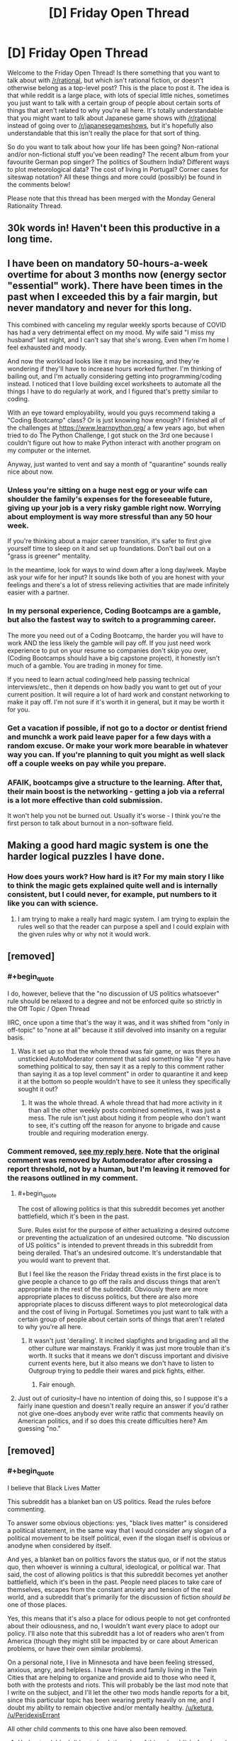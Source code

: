 #+TITLE: [D] Friday Open Thread

* [D] Friday Open Thread
:PROPERTIES:
:Author: AutoModerator
:Score: 17
:DateUnix: 1591369535.0
:END:
Welcome to the Friday Open Thread! Is there something that you want to talk about with [[/r/rational]], but which isn't rational fiction, or doesn't otherwise belong as a top-level post? This is the place to post it. The idea is that while reddit is a large place, with lots of special little niches, sometimes you just want to talk with a certain group of people about certain sorts of things that aren't related to why you're all here. It's totally understandable that you might want to talk about Japanese game shows with [[/r/rational]] instead of going over to [[/r/japanesegameshows]], but it's hopefully also understandable that this isn't really the place for that sort of thing.

So do you want to talk about how your life has been going? Non-rational and/or non-fictional stuff you've been reading? The recent album from your favourite German pop singer? The politics of Southern India? Different ways to plot meteorological data? The cost of living in Portugal? Corner cases for siteswap notation? All these things and more could (possibly) be found in the comments below!

Please note that this thread has been merged with the Monday General Rationality Thread.


** 30k words in! Haven't been this productive in a long time.
:PROPERTIES:
:Author: Rhamni
:Score: 17
:DateUnix: 1591376470.0
:END:


** I have been on mandatory 50-hours-a-week overtime for about 3 months now (energy sector "essential" work). There have been times in the past when I exceeded this by a fair margin, but never mandatory and never for this long.

This combined with canceling my regular weekly sports because of COVID has had a very detrimental effect on my mood. My wife said "I miss my husband" last night, and I can't say that she's wrong. Even when I'm home I feel exhausted and moody.

And now the workload looks like it may be increasing, and they're wondering if they'll have to increase hours worked further. I'm thinking of bailing out, and I'm actually considering getting into programming/coding instead. I noticed that I love building excel worksheets to automate all the things I have to do regularly at work, and I figured that's pretty similar to coding.

With an eye toward employability, would you guys recommend taking a "Coding Bootcamp" class? Or is just knowing how enough? I finished all of the challenges at [[https://www.learnpython.org/]] a few years ago, but when tried to do The Python Challenge, I got stuck on the 3rd one because I couldn't figure out how to make Python interact with another program on my computer or the internet.

Anyway, just wanted to vent and say a month of "quarantine" sounds really nice about now.
:PROPERTIES:
:Author: RadicalTurnip
:Score: 13
:DateUnix: 1591386841.0
:END:

*** Unless you're sitting on a huge nest egg or your wife can shoulder the family's expenses for the foreseeable future, giving up your job is a very risky gamble right now. Worrying about employment is way more stressful than any 50 hour week.

If you're thinking about a major career transition, it's safer to first give yourself time to sleep on it and set up foundations. Don't bail out on a "grass is greener" mentality.

In the meantime, look for ways to wind down after a long day/week. Maybe ask your wife for her input? It sounds like both of you are honest with your feelings and there's a lot of stress relieving activities that are made infinitely easier with a partner.
:PROPERTIES:
:Author: nytelios
:Score: 12
:DateUnix: 1591404804.0
:END:


*** In my personal experience, Coding Bootcamps are a gamble, but also the fastest way to switch to a programming career.

The more you need out of a Coding Bootcamp, the harder you will have to work AND the less likely the gamble will pay off. If you just need work experience to put on your resume so companies don't skip you over, (Coding Bootcamps should have a big capstone project), it honestly isn't much of a gamble. You are trading in money for time.

If you need to learn actual coding/need help passing technical interviews/etc., then it depends on how badly you want to get out of your current position. It will require a lot of hard work and constant networking to make it pay off. I'm not sure if it's worth it in general, but it may be worth it for you.
:PROPERTIES:
:Author: pldl
:Score: 6
:DateUnix: 1591392498.0
:END:


*** Get a vacation if possible, if not go to a doctor or dentist friend and munchk a work paid leave paper for a few days with a random excuse. Or make your work more bearable in whatever way you can. If you're planning to quit you might as well slack off a couple weeks on pay while you prepare.
:PROPERTIES:
:Author: fassina2
:Score: 6
:DateUnix: 1591401798.0
:END:


*** AFAIK, bootcamps give a structure to the learning. After that, their main boost is the networking - getting a job via a referral is a lot more effective than cold submission.

It won't help you not be burned out. Usually it's worse - I think you're the first person to talk about burnout in a non-software field.
:PROPERTIES:
:Author: narfanator
:Score: 6
:DateUnix: 1591402445.0
:END:


** Making a good hard magic system is one the harder logical puzzles I have done.
:PROPERTIES:
:Author: ironistkraken
:Score: 4
:DateUnix: 1591388011.0
:END:

*** How does yours work? How hard is it? For my main story I like to think the magic gets explained quite well and is internally consistent, but I could never, for example, put numbers to it like you can with science.
:PROPERTIES:
:Author: Rhamni
:Score: 2
:DateUnix: 1591391599.0
:END:

**** I am trying to make a really hard magic system. I am trying to explain the rules well so that the reader can purpose a spell and I could explain with the given rules why or why not it would work.
:PROPERTIES:
:Author: ironistkraken
:Score: 2
:DateUnix: 1591399875.0
:END:


** [removed]
:PROPERTIES:
:Score: 3
:DateUnix: 1591378613.0
:END:

*** #+begin_quote
  I do, however, believe that the "no discussion of US politics whatsoever" rule should be relaxed to a degree and not be enforced quite so strictly in the Off Topic / Open Thread
#+end_quote

IIRC, once upon a time that's the way it was, and it was shifted from "only in off-topic" to "none at all" because it /still/ devolved into insanity on a regular basis.
:PROPERTIES:
:Author: ketura
:Score: 14
:DateUnix: 1591380555.0
:END:

**** Was it set up so that the whole thread was fair game, or was there an unstickied AutoModerator comment that said something like "if you have something political to say, then say it as a reply to this comment rather than saying it as a top level comment" in order to quarantine it and keep it at the bottom so people wouldn't have to see it unless they specifically sought it out?
:PROPERTIES:
:Author: ElizabethRobinThales
:Score: 5
:DateUnix: 1591381888.0
:END:

***** It was the whole thread. A whole thread that had more activity in it than all the other weekly posts combined sometimes, it was just a mess. The rule isn't just about hiding it from people who don't want to see, it's cutting off the reason for anyone to brigade and cause trouble and requiring moderation energy.
:PROPERTIES:
:Author: ketura
:Score: 7
:DateUnix: 1591384237.0
:END:


*** Comment removed, [[https://www.reddit.com/r/rational/comments/gx69uo/d_friday_open_thread/fszuvnu/][see my reply here]]. Note that the original comment was removed by Automoderator after crossing a report threshold, not by a human, but I'm leaving it removed for the reasons outlined in my comment.
:PROPERTIES:
:Author: alexanderwales
:Score: 12
:DateUnix: 1591380047.0
:END:

**** #+begin_quote
  The cost of allowing politics is that this subreddit becomes yet another battlefield, which it's been in the past.
#+end_quote

Sure. Rules exist for the purpose of either actualizing a desired outcome or preventing the actualization of an undesired outcome. "No discussion of US politics" is intended to prevent threads in this subreddit from being derailed. That's an undesired outcome. It's understandable that you would want to prevent that.

But I feel like the reason the Friday thread exists in the first place is to give people a chance to go off the rails and discuss things that aren't appropriate in the rest of the subreddit. Obviously there are more appropriate places to discuss politics, but there are also more appropriate places to discuss different ways to plot meteorological data and the cost of living in Portugal. Sometimes you just want to talk with a certain group of people about certain sorts of things that aren't related to why you're all here.
:PROPERTIES:
:Author: ElizabethRobinThales
:Score: 3
:DateUnix: 1591381602.0
:END:

***** It wasn't just 'derailing'. It incited slapfights and brigading and all the other culture war mainstays. Frankly it was just more trouble than it's worth. It sucks that it means we don't discuss important and divisive current events here, but it also means we don't have to listen to Outgroup trying to peddle their wares and pick fights, either.
:PROPERTIES:
:Author: ketura
:Score: 12
:DateUnix: 1591384107.0
:END:

****** Fair enough.
:PROPERTIES:
:Author: ElizabethRobinThales
:Score: 4
:DateUnix: 1591385039.0
:END:


**** Just out of curiosity--I have no intention of doing this, so I suppose it's a fairly inane question and doesn't really require an answer if you'd rather not give one--does anybody ever write ratfic that comments heavily on American politics, and if so does this create difficulties here? Am guessing "no."
:PROPERTIES:
:Author: RedSheepCole
:Score: 1
:DateUnix: 1591489323.0
:END:


** [removed]
:PROPERTIES:
:Score: 2
:DateUnix: 1591372306.0
:END:

*** #+begin_quote
  I believe that Black Lives Matter
#+end_quote

This subreddit has a blanket ban on US politics. Read the rules before commenting.

To answer some obvious objections: yes, "black lives matter" is considered a political statement, in the same way that I would consider any slogan of a political movement to be itself political, even if the slogan itself is obvious or anodyne when considered by itself.

And yes, a blanket ban on politics favors the status quo, or if not the status quo, then whoever is winning a cultural, ideological, or political war. That said, the cost of allowing politics is that this subreddit becomes yet another battlefield, which it's been in the past. People need places to take care of themselves, escapes from the constant anxiety and tension of the real world, and a subreddit that's primarily for the discussion of fiction /should be/ one of those places.

Yes, this means that it's also a place for odious people to not get confronted about their odiousness, and no, I wouldn't want every place to adopt our policy. I'll also note that this subreddit has a lot of readers who aren't from America (though they might still be impacted by or care about American problems, or have their own similar problems).

On a personal note, I live in Minnesota and have been feeling stressed, anxious, angry, and helpless. I have friends and family living in the Twin Cities that are helping to organize and provide aid to those who need it, both with the protests and riots. This will probably be the last mod note that I write on the subject, and I'll let the other two mods handle reports for a bit, since this particular topic has been wearing pretty heavily on me, and I doubt my ability to remain objective and/or mentally healthy. [[/u/ketura]], [[/u/PeridexisErrant]]

All other child comments to this one have also been removed.
:PROPERTIES:
:Author: alexanderwales
:Score: 33
:DateUnix: 1591379926.0
:END:

**** Understandable. I did not check the rules of this subreddit before I made my comment, just the text in the Friday Open Thread post.

I understand why there is a rule against US Politics in this thread. Other subreddits I frequent have become battlegrounds, with ideological partisans entering on both sides and leaving the subreddit worse for the wear.

With that said, I think that this subreddit should address what is going on outside the boarders of [[/r/Rational]], in a single stickied thread or a one-time post if an ongoing dialogue is not attractive.

Denounce Racism. Denounce Whataboutism in defense of Racism. I believe equality and equity to be the only rational stances on this matter.

I hope your friends and family are well. I hope you are well.
:PROPERTIES:
:Author: Dent7777
:Score: -4
:DateUnix: 1591382643.0
:END:

***** Ultimately while this addresses some of the goals of many of the readers of the community, it does not address the goal of the community itself, which is to be a place primarily for discussing and sharing rational fiction, and in some ways harms it. Weakening that boundary has in the past just lead to trouble.
:PROPERTIES:
:Author: ketura
:Score: 14
:DateUnix: 1591383635.0
:END:

****** In what ways would a single post, hidable with a single click of a button, harm this community?
:PROPERTIES:
:Author: Dent7777
:Score: -10
:DateUnix: 1591384254.0
:END:

******* It could get linked to other subreddits, both those supportive and those against. We would then have an influx of people here, not for the subreddit, but to argue and complain about the topic, which would require moderation vigilance not only in that thread but on the whole subreddit (in contrast, we get like one report every two weeks, usually).

Heck, even *without* brigading, there's a whole spectrum of political opinions here. It doesn't come up nearly as much anymore (because we banned bringing it up), but there's plenty of people who would be willing to argue the point, and that spills over into vindictive behavior in the whole subreddit.
:PROPERTIES:
:Author: ketura
:Score: 14
:DateUnix: 1591384777.0
:END:

******** And thus the best course is to remain entirely silent on the matter?
:PROPERTIES:
:Author: Dent7777
:Score: -8
:DateUnix: 1591388450.0
:END:

********* Preferably, yes. I do not need to know the political positions of mods of [[/r/rational]]. I would also like to stick to the no-politics rule, without exception, that has made this sub one of the few subs on reddit that does not devolve into culture war.
:PROPERTIES:
:Author: electrace
:Score: 10
:DateUnix: 1591416707.0
:END:

********** I guess I find it frustrating a sub focused on rationality can stay silent.

It is so easy and morally certain to issue a simple statement denouncing racism and state violence.

Surely a rational person can investigate why some people feel they need places away from messages about racial injustice.

Why should we be uncomfortable with discourse on the issue? What do we fear, unmasking those in our midst who hold antiquated, scientifically indefensible biases?

It is easy to halt dialog on an issue, when it doesn't affect you or your community.

"Stick to sports" indeed.

Edit: I suppose the mods didn't sign up to police speach in discussion threads. I just feel a little disappointed about one of my favorite communities.
:PROPERTIES:
:Author: Dent7777
:Score: -5
:DateUnix: 1591417724.0
:END:

*********** A mistake that you might be making is that this isn't a subreddit for rationalism (although there's a lot of discussion about it) but rather for rational fiction.
:PROPERTIES:
:Author: xamueljones
:Score: 17
:DateUnix: 1591419871.0
:END:

************ Except that this is the Friday open thread, which is explicitly not focused on a specific topic. The text in the original post mentions politics specifically, just not US politics.

My original statement was "I believe that black lives matter". Given that Germany has just signed anti-discrimination legislation, I'd say that the topic goed beyond US politics, though there is a US politics angle.
:PROPERTIES:
:Author: Dent7777
:Score: 1
:DateUnix: 1591447212.0
:END:

************* Even in a place like this, the discussion is bound to get heated. To use your own words, it would turn this subreddit into a battleground, with ideological partisans entering on both sides and leaving the subreddit worse for the wear.

I can't imagine the moderators want to deal with that. I certainly wouldn't. And I doubt that they'd be willing to give you mod power, even if you were willing to volunteer (and you haven't) to do the vast amount of work to keep such a discussion civil.

And I don't blame them: even as someone who agrees with the point you're making, I wouldn't trust someone who starts the discussion by staking out an ideological position to moderate that same discussion fairly.

So, if there's no one who is both deemed suitable and willing to moderate such a discussion on this subreddit, the solution is to take the discussion elsewhere. Which you are free to do.
:PROPERTIES:
:Author: Nimelennar
:Score: 3
:DateUnix: 1591509303.0
:END:


*********** Well, I just typed up a point-by-point response to this post, and then deleted it before posting. Why? Because I realized that I was falling into the culture war trap. I don't want to do that. Please take the conversation to any of the hundreds of subs that allow it. I suggest, [[/r/TheMotte]], if you want to discuss it with rationalist-adjacent people.

No one is halting your dialog. This just isn't the place for politics.
:PROPERTIES:
:Author: electrace
:Score: 11
:DateUnix: 1591419246.0
:END:


*********** #+begin_quote
  I guess I find it frustrating a sub focused on rationality can stay silent.
#+end_quote

Look at [[/r/themotte]] or [[/r/slatestarcodex]]. It is no given, at all, that the rationality-adjacent won't have atrocious politics [ I mean even you are a one of those dirty neolibs after all :) ] And at least my own experience has been that in subreddits with nearly a unified voice on the topic, you still get trolls and unwelcome, insane, brutality-apologist posters.

AlexanderWales has made it pretty clear above, I think, that he does not have the energy to deal with that, and I don't think he owes this community any responsibility to do so, even leaving aside that I'd defer to his wisdom on just how bad it might get if it were opened up.

I really get that you may want to engage in political discussion with people who share some of the rationality-adjacent background that's common around here - you might try out [[/r/leftrationalism]], which despite being a socialist sub, would probably make a better political fit than this place anyway.
:PROPERTIES:
:Author: NoYouTryAnother
:Score: 7
:DateUnix: 1591511801.0
:END:

************ [deleted]
:PROPERTIES:
:Score: 0
:DateUnix: 1592590724.0
:END:

************* You ever think that by banning political discussion here, the mods /keep/ this from being a place for the rationalists? I hear ScottAlexander et al have been coming down hard on the side of promoting Holocaust denialists lately - if the mods opened things up and banned the worst offenders, whose to say you wouldn't end up with a clear consensus that mirrored that of [[/r/TheMotte]] but just never went past allusion, just barely toeing whatever line was set while letting all of us know how pointless it was to assume the community endorses anything vaguely human?
:PROPERTIES:
:Author: NoYouTryAnother
:Score: 1
:DateUnix: 1592703591.0
:END:


***** #+begin_quote
  With that said, I think that this subreddit should address what is going on outside the boarders of [[/r/Rational]], in a single stickied thread or a one-time post if an ongoing dialogue is not attractive.
#+end_quote

FWIW, in general maybe but IMO there's plenty of discussion on the current issues elsewhere.
:PROPERTIES:
:Author: appropriate-username
:Score: 5
:DateUnix: 1591390566.0
:END:


*** [removed]
:PROPERTIES:
:Score: 8
:DateUnix: 1591376947.0
:END:


** Has anyone watch the Harry Potter movies recently?

I have been rewatching them and a lot of stuff makes me want to go watch HPMOR
:PROPERTIES:
:Author: RMcD94
:Score: 2
:DateUnix: 1591636910.0
:END:
